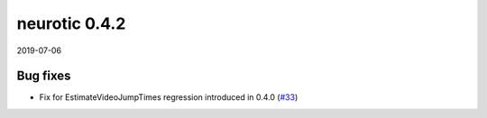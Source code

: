 .. _v0.4.2:

neurotic 0.4.2
==============

2019-07-06

Bug fixes
---------

* Fix for EstimateVideoJumpTimes regression introduced in 0.4.0
  (`#33 <https://github.com/jpgill86/neurotic/pull/33>`__)
